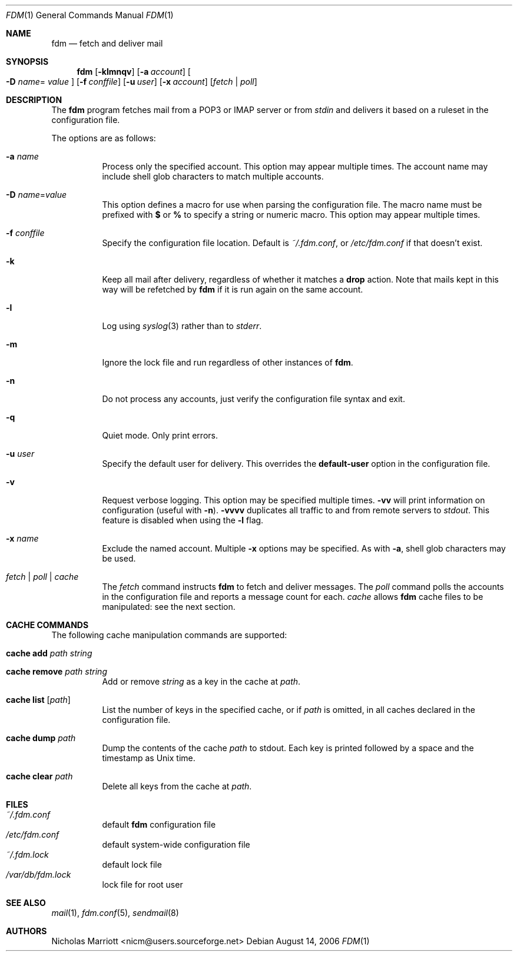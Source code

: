 .\" $Id$
.\"
.\" Copyright (c) 2006 Nicholas Marriott <nicm@users.sourceforge.net>
.\"
.\" Permission to use, copy, modify, and distribute this software for any
.\" purpose with or without fee is hereby granted, provided that the above
.\" copyright notice and this permission notice appear in all copies.
.\"
.\" THE SOFTWARE IS PROVIDED "AS IS" AND THE AUTHOR DISCLAIMS ALL WARRANTIES
.\" WITH REGARD TO THIS SOFTWARE INCLUDING ALL IMPLIED WARRANTIES OF
.\" MERCHANTABILITY AND FITNESS. IN NO EVENT SHALL THE AUTHOR BE LIABLE FOR
.\" ANY SPECIAL, DIRECT, INDIRECT, OR CONSEQUENTIAL DAMAGES OR ANY DAMAGES
.\" WHATSOEVER RESULTING FROM LOSS OF MIND, USE, DATA OR PROFITS, WHETHER
.\" IN AN ACTION OF CONTRACT, NEGLIGENCE OR OTHER TORTIOUS ACTION, ARISING
.\" OUT OF OR IN CONNECTION WITH THE USE OR PERFORMANCE OF THIS SOFTWARE.
.\"
.Dd August 14, 2006
.Dt FDM 1
.Os
.Sh NAME
.Nm fdm
.Nd "fetch and deliver mail"
.Sh SYNOPSIS
.Nm fdm
.Bk -words
.Op Fl klmnqv
.Op Fl a Ar account
.Oo Fl D Ar name Ns =
.Ar value Oc
.Op Fl f Ar conffile
.Op Fl u Ar user
.Op Fl x Ar account
.Op Ar fetch | poll
.Ek
.Sh DESCRIPTION
The
.Nm
program fetches mail from a POP3 or IMAP server or from
.Em stdin
and delivers it based on a ruleset in the configuration file.
.Pp
The options are as follows:
.Bl -tag -width Ds
.It Fl a Ar name
Process only the specified account.
This option may appear multiple times.
The account name may include shell glob characters to match multiple accounts.
.Pp
.It Fl D Ar name Ns = Ns Ar value
This option defines a macro for use when parsing the configuration file.
The macro name must be prefixed with
.Li $
or
.Li %
to specify a string or numeric macro.
This option may appear multiple times.
.It Fl f Ar conffile
Specify the configuration file location.
Default is
.Pa ~/.fdm.conf ,
or
.Pa /etc/fdm.conf
if that doesn't exist.
.Pp
.It Fl k
Keep all mail after delivery, regardless of whether it matches a
.Ic drop
action.
Note that mails kept in this way will be refetched by
.Nm
if it is run again on the same account.
.It Fl l
Log using
.Xr syslog 3
rather than to
.Em stderr .
.Pp
.It Fl m
Ignore the lock file and run regardless of other instances of
.Nm .
.It Fl n
Do not process any accounts, just verify the configuration file syntax and exit.
.Pp
.It Fl q
Quiet mode. Only print errors.
.Pp
.It Fl u Ar user
Specify the default user for delivery.
This overrides the
.Ic default-user
option in the configuration file.
.Pp
.It Fl v
Request verbose logging.
This option may be specified multiple times.
.Fl vv
will print information on configuration (useful with
.Fl n ) .
.Fl vvvv
duplicates all traffic to and from remote servers to
.Em stdout .
This feature is disabled when using the
.Fl l
flag.
.Pp
.It Fl x Ar name
Exclude the named account.
Multiple
.Fl x
options may be specified.
As with
.Fl a ,
shell glob characters may be used.
.Pp
.It Ar fetch | poll | cache
The
.Ar fetch
command instructs
.Nm
to fetch and deliver messages.
The
.Ar poll
command polls the accounts in the configuration file and reports a message
count for each.
.Ar cache
allows
.Nm
cache files to be manipulated: see the next section.
.Pp
.El
.Sh CACHE COMMANDS
The following cache manipulation commands are supported:
.Bl -tag -width Ds
.It Ic cache Ic add Ar path Ar string
.It Ic cache Ic remove Ar path Ar string
Add or remove 
.Ar string
as a key in the cache at
.Ar path .
.It Ic cache Ic list Op Ar path
List the number of keys in the specified cache, or if
.Ar path
is omitted, in all caches declared in the configuration file.
.It Ic cache Ic dump Ar path
Dump the contents of the cache
.Ar path
to stdout.
Each key is printed followed by a space and the timestamp as Unix time.
.It Ic cache Ic clear Ar path
Delete all keys from the cache at
.Ar path .
.El
.Sh FILES
.Bl -tag -width Ds -compact
.It Pa ~/.fdm.conf
default
.Nm
configuration file
.It Pa /etc/fdm.conf
default system-wide configuration file
.It Pa ~/.fdm.lock
default lock file
.It Pa /var/db/fdm.lock
lock file for root user
.El
.Sh SEE ALSO
.Xr mail 1 ,
.Xr fdm.conf 5 ,
.Xr sendmail 8
.Sh AUTHORS
.An Nicholas Marriott Aq nicm@users.sourceforge.net
